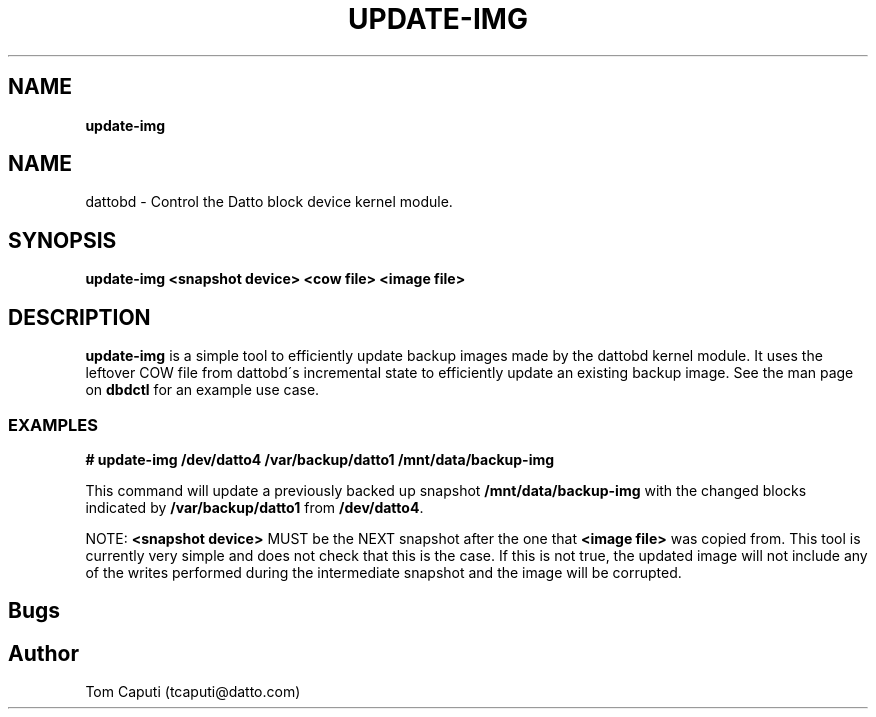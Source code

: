 .\" generated with Ronn/v0.7.3
.\" http://github.com/rtomayko/ronn/tree/0.7.3
.
.TH "UPDATE\-IMG" "8" "March 2016" "Datto Inc" ""
.
.SH "NAME"
\fBupdate\-img\fR
.
.SH "NAME"
dattobd \- Control the Datto block device kernel module\.
.
.SH "SYNOPSIS"
\fBupdate\-img <snapshot device> <cow file> <image file>\fR
.
.SH "DESCRIPTION"
\fBupdate\-img\fR is a simple tool to efficiently update backup images made by the dattobd kernel module\. It uses the leftover COW file from dattobd\'s incremental state to efficiently update an existing backup image\. See the man page on \fBdbdctl\fR for an example use case\.
.
.SS "EXAMPLES"
\fB# update\-img /dev/datto4 /var/backup/datto1 /mnt/data/backup\-img\fR
.
.P
This command will update a previously backed up snapshot \fB/mnt/data/backup\-img\fR with the changed blocks indicated by \fB/var/backup/datto1\fR from \fB/dev/datto4\fR\.
.
.P
NOTE: \fB<snapshot device>\fR MUST be the NEXT snapshot after the one that \fB<image file>\fR was copied from\. This tool is currently very simple and does not check that this is the case\. If this is not true, the updated image will not include any of the writes performed during the intermediate snapshot and the image will be corrupted\.
.
.SH "Bugs"
.
.SH "Author"
.
.nf

Tom Caputi (tcaputi@datto\.com)
.
.fi

